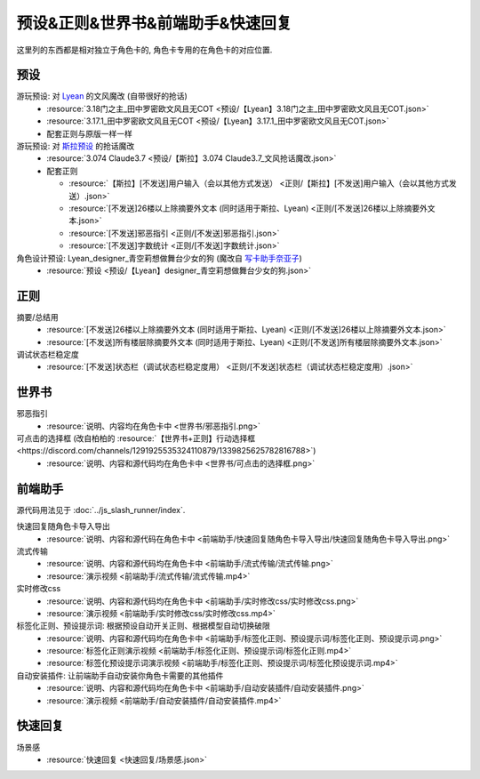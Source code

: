************************************************************************************************************************
预设&正则&世界书&前端助手&快速回复
************************************************************************************************************************

这里列的东西都是相对独立于角色卡的, 角色卡专用的在角色卡的对应位置.

========================================================================================================================
预设
========================================================================================================================

游玩预设: 对 `Lyean <https://discord.com/channels/1134557553011998840/1274681338556846101>`_ 的文风魔改 (自带很好的抢话)
  - :resource:`3.18门之主_田中罗密欧文风且无COT <预设/【Lyean】3.18门之主_田中罗密欧文风且无COT.json>`
  - :resource:`3.17.1_田中罗密欧文风且无COT <预设/【Lyean】3.17.1_田中罗密欧文风且无COT.json>`
  - 配套正则与原版一样一样

游玩预设: 对 `斯拉预设 <https://discord.com/channels/1134557553011998840/1276408470073245717>`_ 的抢话魔改
  - :resource:`3.074 Claude3.7 <预设/【斯拉】3.074 Claude3.7_文风抢话魔改.json>`
  - 配套正则

    - :resource:`【斯拉】[不发送]用户输入（会以其他方式发送） <正则/【斯拉】[不发送]用户输入（会以其他方式发送）.json>`
    - :resource:`[不发送]26楼以上除摘要外文本 (同时适用于斯拉、Lyean) <正则/[不发送]26楼以上除摘要外文本.json>`
    - :resource:`[不发送]邪恶指引 <正则/[不发送]邪恶指引.json>`
    - :resource:`[不发送]字数统计 <正则/[不发送]字数统计.json>`

角色设计预设: Lyean_designer_青空莉想做舞台少女的狗 (魔改自 `写卡助手奈亚子 <https://discord.com/channels/1134557553011998840/1300806517339193384>`_)
  - :resource:`预设 <预设/【Lyean】designer_青空莉想做舞台少女的狗.json>`

========================================================================================================================
正则
========================================================================================================================

摘要/总结用
  - :resource:`[不发送]26楼以上除摘要外文本 (同时适用于斯拉、Lyean) <正则/[不发送]26楼以上除摘要外文本.json>`
  - :resource:`[不发送]所有楼层除摘要外文本 (同时适用于斯拉、Lyean) <正则/[不发送]所有楼层除摘要外文本.json>`

调试状态栏稳定度
  - :resource:`[不发送]状态栏（调试状态栏稳定度用） <正则/[不发送]状态栏（调试状态栏稳定度用）.json>`

========================================================================================================================
世界书
========================================================================================================================

邪恶指引
  - :resource:`说明、内容均在角色卡中 <世界书/邪恶指引.png>`

可点击的选择框 (改自柏柏的 :resource:`【世界书+正则】行动选择框 <https://discord.com/channels/1291925535324110879/1339825625782816788>`)
  - :resource:`说明、内容和源代码均在角色卡中 <世界书/可点击的选择框.png>`

========================================================================================================================
前端助手
========================================================================================================================

源代码用法见于 :doc:`../js_slash_runner/index`.

快速回复随角色卡导入导出
  - :resource:`说明、内容和源代码在角色卡中 <前端助手/快速回复随角色卡导入导出/快速回复随角色卡导入导出.png>`

流式传输
  - :resource:`说明、内容和源代码均在角色卡中 <前端助手/流式传输/流式传输.png>`
  - :resource:`演示视频 <前端助手/流式传输/流式传输.mp4>`

实时修改css
  - :resource:`说明、内容和源代码均在角色卡中 <前端助手/实时修改css/实时修改css.png>`
  - :resource:`演示视频 <前端助手/实时修改css/实时修改css.mp4>`

标签化正则、预设提示词: 根据预设自动开关正则、根据模型自动切换破限
  - :resource:`说明、内容和源代码均在角色卡中 <前端助手/标签化正则、预设提示词/标签化正则、预设提示词.png>`
  - :resource:`标签化正则演示视频 <前端助手/标签化正则、预设提示词/标签化正则.mp4>`
  - :resource:`标签化预设提示词演示视频 <前端助手/标签化正则、预设提示词/标签化预设提示词.mp4>`

自动安装插件: 让前端助手自动安装你角色卡需要的其他插件
  - :resource:`说明、内容和源代码均在角色卡中 <前端助手/自动安装插件/自动安装插件.png>`
  - :resource:`演示视频 <前端助手/自动安装插件/自动安装插件.mp4>`

========================================================================================================================
快速回复
========================================================================================================================

场景感
  - :resource:`快速回复 <快速回复/场景感.json>`